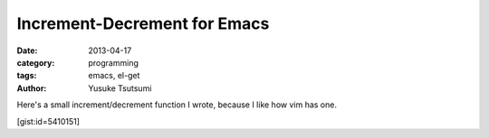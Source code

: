 Increment-Decrement for Emacs
=============================
:date: 2013-04-17
:category: programming
:tags: emacs, el-get
:author: Yusuke Tsutsumi

Here's a small increment/decrement function I wrote, because I like how vim has one.

[gist:id=5410151]
